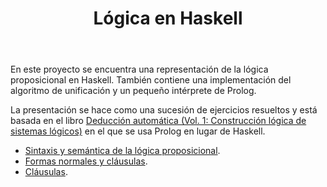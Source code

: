 #+TITLE: Lógica en Haskell

En este proyecto se encuentra una representación de la lógica proposicional en
Haskell. También contiene una implementación del algoritmo de unificación y un
pequeño intérprete de Prolog.

La presentación se hace como una sucesión de ejercicios resueltos y está basada
en el libro [[https://www.cs.us.es/~jalonso/publicaciones/2002-ded-automatica-1.pdf][Deducción automática (Vol. 1: Construcción lógica de sistemas lógicos)]]
en el que se usa Prolog en lugar de Haskell.

+ [[./src/SintaxisSemantica.hs][Sintaxis y semántica de la lógica proposicional]].
+ [[./src/FormasNormales.hs][Formas normales y cláusulas]].
+ [[./src/Clausulas.hs][Cláusulas]].
# + [[./src/TablerosSemanticos.hs][Tableros semánticos proposicionales]].
# + [[./src/Secuentes.hs][Cálculo de secuentes proposicionales]].
# + [[./src/DavisPutnam.hs][El procedimiento de Davis y Putnam]].
# + [[./src/ResolucionProposicional.hs][Resolución proposicional]].
# + [[./src/RefinamientosResolucion.hs][Refinamientos de resolución.]]
# + [[./src/ProgramacionLogicaProposicional.hs][Programación lógica proposicional.]]
# + [[./src/Unificacion.hs][Unificación de términos de primer orden.]]
# + [[./src/Prolog.hs][Implementación de Prolog]].
